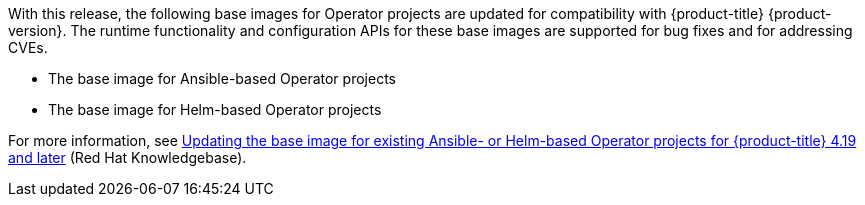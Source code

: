 // Text snippet included in the following modules:
//
// * release_notes/ocp-4-20-release-notes.adoc

:_mod-docs-content-type: SNIPPET

With this release, the following base images for Operator projects are updated for compatibility with {product-title} {product-version}. The runtime functionality and configuration APIs for these base images are supported for bug fixes and for addressing CVEs.

* The base image for Ansible-based Operator projects
* The base image for Helm-based Operator projects

For more information, see link:https://access.redhat.com/node/7123119[Updating the base image for existing Ansible- or Helm-based Operator projects for {product-title} 4.19 and later] (Red{nbsp}Hat Knowledgebase).
